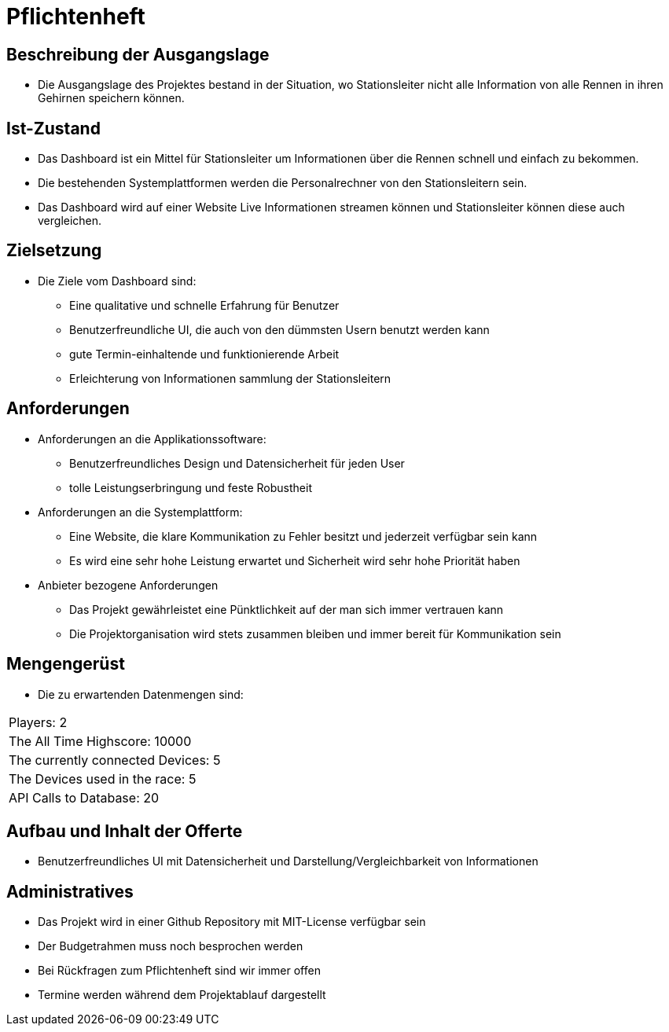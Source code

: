 = Pflichtenheft

== Beschreibung der Ausgangslage
- Die Ausgangslage des Projektes bestand in der Situation, wo Stationsleiter nicht alle Information von alle Rennen in ihren Gehirnen speichern können.

== Ist-Zustand
- Das Dashboard ist ein Mittel für Stationsleiter um Informationen über die Rennen schnell und einfach zu bekommen.
- Die bestehenden Systemplattformen werden die Personalrechner von den Stationsleitern sein.
- Das Dashboard wird auf einer Website Live Informationen streamen können und Stationsleiter können diese auch vergleichen.

== Zielsetzung
- Die Ziele vom Dashboard sind:
* Eine qualitative und schnelle Erfahrung für Benutzer
* Benutzerfreundliche UI, die auch von den dümmsten Usern benutzt werden kann
* gute Termin-einhaltende und funktionierende Arbeit
* Erleichterung von Informationen sammlung der Stationsleitern

== Anforderungen
- Anforderungen an die Applikationssoftware:
* Benutzerfreundliches Design und Datensicherheit für jeden User
* tolle Leistungserbringung und feste Robustheit
- Anforderungen an die Systemplattform:
* Eine Website, die klare Kommunikation zu Fehler besitzt und jederzeit verfügbar sein kann
* Es wird eine sehr hohe Leistung erwartet und Sicherheit wird sehr hohe Priorität haben
- Anbieter bezogene Anforderungen
* Das Projekt gewährleistet eine Pünktlichkeit auf der man sich immer vertrauen kann
* Die Projektorganisation wird stets zusammen bleiben und immer bereit für Kommunikation sein

== Mengengerüst
- Die zu erwartenden Datenmengen sind:
[cols="1,1"]
|===
|Players: 2
|The All Time Highscore: 10000
|The currently connected Devices: 5
|The Devices used in the race: 5
|API Calls to Database: 20
|===

== Aufbau und Inhalt der Offerte
* Benutzerfreundliches UI mit Datensicherheit und Darstellung/Vergleichbarkeit von Informationen

== Administratives
- Das Projekt wird in einer Github Repository mit MIT-License verfügbar sein
- Der Budgetrahmen muss noch besprochen werden
- Bei Rückfragen zum Pflichtenheft sind wir immer offen
- Termine werden während dem Projektablauf dargestellt